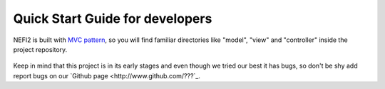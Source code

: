 .. _user_guide:

Quick Start Guide for developers
================================

NEFI2 is built with `MVC pattern <https://en.wikipedia.org/wiki/Model%E2%80%93view%E2%80%93controller>`_, so you will find familiar directories like "model", "view" and "controller" inside the project repository.





.. figure::  images/nefi2.png
   :align:   center
   :scale: 85%

.. figure::  images/pipeline_start.png
   :align:   center
   :scale: 85%

Keep in mind that this project is in its early stages and even though we tried our best it has bugs, so don't be shy add report bugs on our `Github page <http://www.github.com/???`_.

